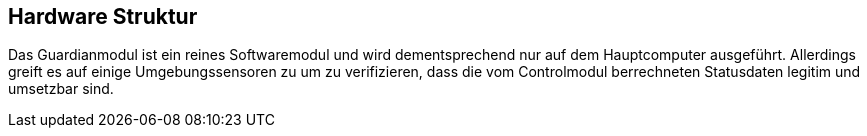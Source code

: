[[section-hardware-structure]]
== Hardware Struktur
****
Das Guardianmodul ist ein reines Softwaremodul und wird dementsprechend nur auf dem Hauptcomputer ausgeführt. Allerdings greift es auf einige Umgebungssensoren zu um zu verifizieren, dass die vom Controlmodul berrechneten Statusdaten legitim und umsetzbar sind.

****

